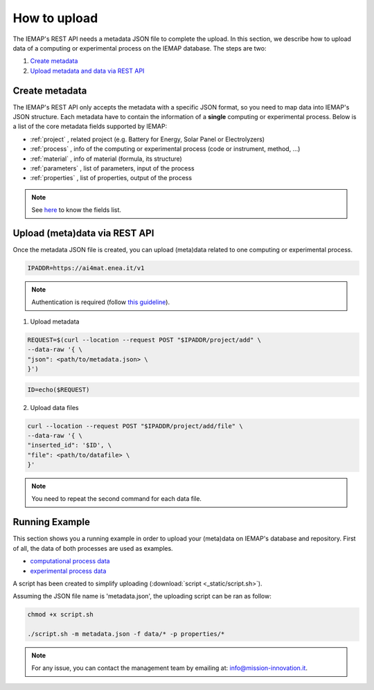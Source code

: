 How to upload
====================

The IEMAP's REST API needs a metadata JSON file to complete the upload.
In this section, we describe how to upload data of a computing or experimental process on the IEMAP database. 
The steps are two:

1. `Create metadata`__
2. `Upload metadata and data via REST API`__

__ https://iemap-api.readthedocs.io/en/latest/getstart_partner.html#create-metadata
__ https://iemap-api.readthedocs.io/en/latest/getstart_partner.html#upload-meta-data-via-rest-api

Create metadata
------------

The IEMAP's REST API only accepts the metadata with a specific JSON format, so you need to map data into IEMAP's JSON structure.
Each metadata have to contain the information of a **single** computing or experimental process.
Below is a list of the core metadata fields supported by IEMAP:

* :ref:`project` , related project (e.g. Battery for Energy, Solar Panel or Electrolyzers)
* :ref:`process` , info of the computing or experimental process (code or instrument, method, ...)
* :ref:`material` , info of material (formula, its structure)
* :ref:`parameters` , list of parameters, input of the process 
* :ref:`properties` , list of properties, output of the process 

.. note::
  See `here`__ to know the fields list.

__ https://iemap-api.readthedocs.io/en/latest/fields_table.html


Upload (meta)data via REST API
---------------

Once the metadata JSON file is created, you can upload (meta)data related to one computing or experimental process. 

.. code-block:: console

  IPADDR=https://ai4mat.enea.it/v1

.. note::
  Authentication is required (follow `this guideline`__).
__ https://iemap-api.readthedocs.io/en/latest/apiuser.html#authentication

1. Upload metadata

.. code-block:: console

  REQUEST=$(curl --location --request POST "$IPADDR/project/add" \
  --data-raw '{ \
  "json": <path/to/metadata.json> \
  }')

.. code-block:: console

  ID=echo($REQUEST)

2. Upload data files

.. code-block:: console

  curl --location --request POST "$IPADDR/project/add/file" \
  --data-raw '{ \
  "inserted_id": '$ID', \
  "file": <path/to/datafile> \
  }'

.. note::
  You need to repeat the second command for each data file.

Running Example
--------

This section shows you a running example in order to upload your (meta)data on IEMAP's database and repository.
First of all, the data of both processes are used as examples.

* `computational process data`__
* `experimental process data`__

__ https://iemap-api.readthedocs.io/en/latest/computational_example.html
__ https://iemap-api.readthedocs.io/en/latest/experimental_example.html

A script has been created to simplify uploading (:download:`script <_static/script.sh>`).

Assuming the JSON file name is 'metadata.json', the uploading script can be ran as follow:

.. code-block:: console

  chmod +x script.sh

  ./script.sh -m metadata.json -f data/* -p properties/*

.. note::
  For any issue, you can contact the management team by emailing at: `info@mission-innovation.it <mailto: info@mission-innovation.it>`_.